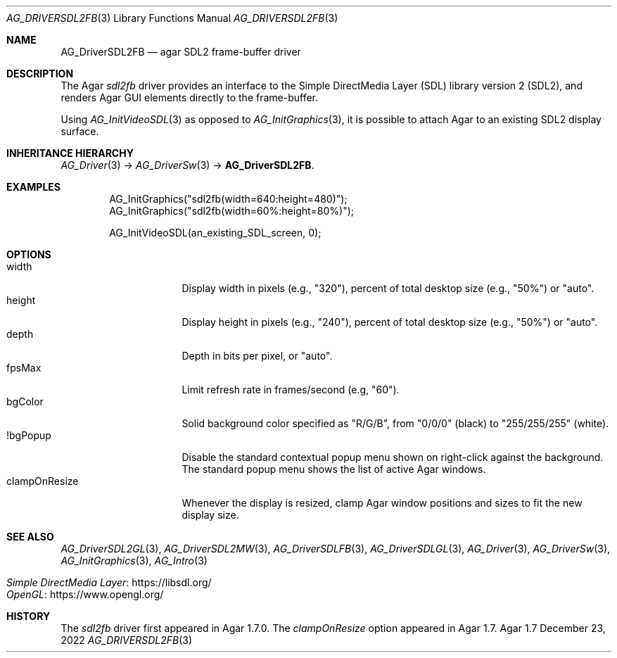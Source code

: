 .\" Copyright (c) 2022 Julien Nadeau Carriere <vedge@csoft.net>
.\" All rights reserved.
.\"
.\" Redistribution and use in source and binary forms, with or without
.\" modification, are permitted provided that the following conditions
.\" are met:
.\" 1. Redistributions of source code must retain the above copyright
.\"    notice, this list of conditions and the following disclaimer.
.\" 2. Redistributions in binary form must reproduce the above copyright
.\"    notice, this list of conditions and the following disclaimer in the
.\"    documentation and/or other materials provided with the distribution.
.\" 
.\" THIS SOFTWARE IS PROVIDED BY THE AUTHOR ``AS IS'' AND ANY EXPRESS OR
.\" IMPLIED WARRANTIES, INCLUDING, BUT NOT LIMITED TO, THE IMPLIED
.\" WARRANTIES OF MERCHANTABILITY AND FITNESS FOR A PARTICULAR PURPOSE
.\" ARE DISCLAIMED. IN NO EVENT SHALL THE AUTHOR BE LIABLE FOR ANY DIRECT,
.\" INDIRECT, INCIDENTAL, SPECIAL, EXEMPLARY, OR CONSEQUENTIAL DAMAGES
.\" (INCLUDING BUT NOT LIMITED TO, PROCUREMENT OF SUBSTITUTE GOODS OR
.\" SERVICES; LOSS OF USE, DATA, OR PROFITS; OR BUSINESS INTERRUPTION)
.\" HOWEVER CAUSED AND ON ANY THEORY OF LIABILITY, WHETHER IN CONTRACT,
.\" STRICT LIABILITY, OR TORT (INCLUDING NEGLIGENCE OR OTHERWISE) ARISING
.\" IN ANY WAY OUT OF THE USE OF THIS SOFTWARE EVEN IF ADVISED OF THE
.\" POSSIBILITY OF SUCH DAMAGE.
.\"
.Dd December 23, 2022
.Dt AG_DRIVERSDL2FB 3
.Os Agar 1.7
.Sh NAME
.Nm AG_DriverSDL2FB
.Nd agar SDL2 frame-buffer driver
.Sh DESCRIPTION
.\" IMAGE(http://libagar.org/widgets/AG_DriverSDL2FB.png, "The sdl2fb driver")
The Agar
.Va sdl2fb
driver provides an interface to the
Simple DirectMedia Layer (SDL) library version 2 (SDL2), and renders
Agar GUI elements directly to the frame-buffer.
.Pp
Using
.Xr AG_InitVideoSDL 3
as opposed to
.Xr AG_InitGraphics 3 ,
it is possible to attach Agar to an existing SDL2 display surface.
.Sh INHERITANCE HIERARCHY
.Xr AG_Driver 3 ->
.Xr AG_DriverSw 3 ->
.Nm .
.Sh EXAMPLES
.Bd -literal -offset indent
.\" SYNTAX(c)
AG_InitGraphics("sdl2fb(width=640:height=480)");
AG_InitGraphics("sdl2fb(width=60%:height=80%)");

AG_InitVideoSDL(an_existing_SDL_screen, 0);
.Ed
.Sh OPTIONS
.Bl -tag -compact -width "clampOnResize "
.It width
Display width in pixels (e.g., "320"), percent of total desktop size (e.g., "50%") or "auto".
.It height
Display height in pixels (e.g., "240"), percent of total desktop size (e.g., "50%") or "auto".
.It depth
Depth in bits per pixel, or "auto".
.It fpsMax
Limit refresh rate in frames/second (e.g, "60").
.It bgColor
Solid background color specified as "R/G/B", from "0/0/0" (black) to
"255/255/255" (white).
.It !bgPopup
Disable the standard contextual popup menu shown on right-click against
the background.
The standard popup menu shows the list of active Agar windows.
.It clampOnResize
Whenever the display is resized, clamp Agar window positions and sizes
to fit the new display size.
.El
.Sh SEE ALSO
.Xr AG_DriverSDL2GL 3 ,
.Xr AG_DriverSDL2MW 3 ,
.Xr AG_DriverSDLFB 3 ,
.Xr AG_DriverSDLGL 3 ,
.Xr AG_Driver 3 ,
.Xr AG_DriverSw 3 ,
.Xr AG_InitGraphics 3 ,
.Xr AG_Intro 3
.Pp
.Bl -tag -compact
.It Lk https://libsdl.org/ Simple DirectMedia Layer
.It Lk https://www.opengl.org/ OpenGL
.El
.Sh HISTORY
The
.Va sdl2fb
driver first appeared in Agar 1.7.0.
The
.Va clampOnResize
option appeared in Agar 1.7.
